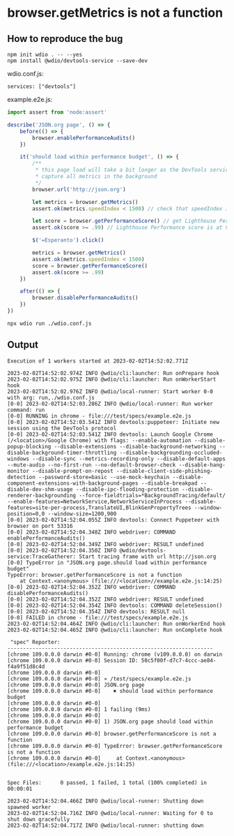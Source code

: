 * browser.getMetrics is not a function

** How to reproduce the bug

#+begin_src shell
npm init wdio . -- --yes
npm install @wdio/devtools-service --save-dev
#+end_src

wdio.conf.js:
#+begin_src shell
services: ["devtools"]
#+end_src

example.e2e.js:
#+begin_src javascript
import assert from 'node:assert'

describe('JSON.org page', () => {
    before(() => {
        browser.enablePerformanceAudits()
    })

    it('should load within performance budget', () => {
        /**
         * this page load will take a bit longer as the DevTools service will
         * capture all metrics in the background
         */
        browser.url('http://json.org')

        let metrics = browser.getMetrics()
        assert.ok(metrics.speedIndex < 1500) // check that speedIndex is below 1.5ms

        let score = browser.getPerformanceScore() // get Lighthouse Performance score
        assert.ok(score >= .99) // Lighthouse Performance score is at 99% or higher

        $('=Esperanto').click()

        metrics = browser.getMetrics()
        assert.ok(metrics.speedIndex < 1500)
        score = browser.getPerformanceScore()
        assert.ok(score >= .99)
    })

    after(() => {
        browser.disablePerformanceAudits()
    })
})
#+end_src

#+begin_src shell
npx wdio run ./wdio.conf.js
#+end_src

** Output

#+begin_src shell
Execution of 1 workers started at 2023-02-02T14:52:02.771Z

2023-02-02T14:52:02.974Z INFO @wdio/cli:launcher: Run onPrepare hook
2023-02-02T14:52:02.975Z INFO @wdio/cli:launcher: Run onWorkerStart hook
2023-02-02T14:52:02.976Z INFO @wdio/local-runner: Start worker 0-0 with arg: run,./wdio.conf.js
[0-0] 2023-02-02T14:52:03.286Z INFO @wdio/local-runner: Run worker command: run
[0-0] RUNNING in chrome - file:///test/specs/example.e2e.js
[0-0] 2023-02-02T14:52:03.541Z INFO devtools:puppeteer: Initiate new session using the DevTools protocol
[0-0] 2023-02-02T14:52:03.541Z INFO devtools: Launch Google Chrome (/<location>/Google Chrome) with flags: --enable-automation --disable-popup-blocking --disable-extensions --disable-background-networking --disable-background-timer-throttling --disable-backgrounding-occluded-windows --disable-sync --metrics-recording-only --disable-default-apps --mute-audio --no-first-run --no-default-browser-check --disable-hang-monitor --disable-prompt-on-repost --disable-client-side-phishing-detection --password-store=basic --use-mock-keychain --disable-component-extensions-with-background-pages --disable-breakpad --disable-dev-shm-usage --disable-ipc-flooding-protection --disable-renderer-backgrounding --force-fieldtrials=*BackgroundTracing/default/ --enable-features=NetworkService,NetworkServiceInProcess --disable-features=site-per-process,TranslateUI,BlinkGenPropertyTrees --window-position=0,0 --window-size=1200,900
[0-0] 2023-02-02T14:52:04.055Z INFO devtools: Connect Puppeteer with browser on port 53316
[0-0] 2023-02-02T14:52:04.348Z INFO webdriver: COMMAND enablePerformanceAudits()
[0-0] 2023-02-02T14:52:04.349Z INFO webdriver: RESULT undefined
[0-0] 2023-02-02T14:52:04.350Z INFO @wdio/devtools-service:TraceGatherer: Start tracing frame with url http://json.org
[0-0] TypeError in "JSON.org page.should load within performance budget"
TypeError: browser.getPerformanceScore is not a function
    at Context.<anonymous> (file:///<location>//example.e2e.js:14:25)
[0-0] 2023-02-02T14:52:04.352Z INFO webdriver: COMMAND disablePerformanceAudits()
[0-0] 2023-02-02T14:52:04.352Z INFO webdriver: RESULT undefined
[0-0] 2023-02-02T14:52:04.354Z INFO devtools: COMMAND deleteSession()
[0-0] 2023-02-02T14:52:04.354Z INFO devtools: RESULT null
[0-0] FAILED in chrome - file:///test/specs/example.e2e.js
2023-02-02T14:52:04.464Z INFO @wdio/cli:launcher: Run onWorkerEnd hook
2023-02-02T14:52:04.465Z INFO @wdio/cli:launcher: Run onComplete hook

 "spec" Reporter:
------------------------------------------------------------------
[chrome 109.0.0.0 darwin #0-0] Running: chrome (v109.0.0.0) on darwin
[chrome 109.0.0.0 darwin #0-0] Session ID: 50c5f00f-d7c7-4ccc-ae84-f4a9f51d8c4d
[chrome 109.0.0.0 darwin #0-0]
[chrome 109.0.0.0 darwin #0-0] » /test/specs/example.e2e.js
[chrome 109.0.0.0 darwin #0-0] JSON.org page
[chrome 109.0.0.0 darwin #0-0]    ✖ should load within performance budget
[chrome 109.0.0.0 darwin #0-0]
[chrome 109.0.0.0 darwin #0-0] 1 failing (9ms)
[chrome 109.0.0.0 darwin #0-0]
[chrome 109.0.0.0 darwin #0-0] 1) JSON.org page should load within performance budget
[chrome 109.0.0.0 darwin #0-0] browser.getPerformanceScore is not a function
[chrome 109.0.0.0 darwin #0-0] TypeError: browser.getPerformanceScore is not a function
[chrome 109.0.0.0 darwin #0-0]     at Context.<anonymous> (file:///<location>/example.e2e.js:14:25)


Spec Files:      0 passed, 1 failed, 1 total (100% completed) in 00:00:01 

2023-02-02T14:52:04.466Z INFO @wdio/local-runner: Shutting down spawned worker
2023-02-02T14:52:04.716Z INFO @wdio/local-runner: Waiting for 0 to shut down gracefully
2023-02-02T14:52:04.717Z INFO @wdio/local-runner: shutting down
#+end_src